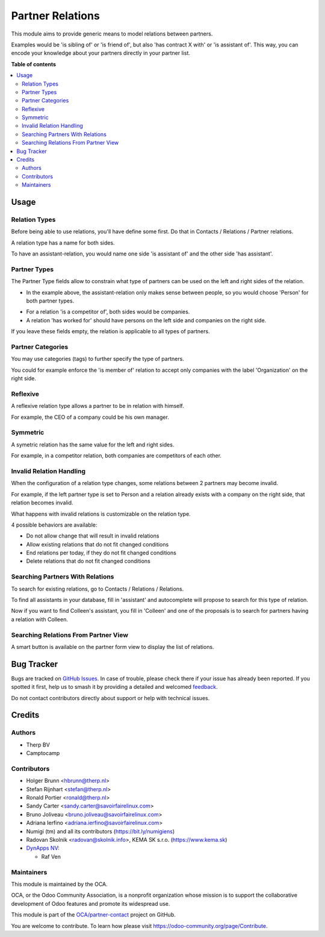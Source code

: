 =================
Partner Relations
=================

.. 
   !!!!!!!!!!!!!!!!!!!!!!!!!!!!!!!!!!!!!!!!!!!!!!!!!!!!
   !! This file is generated by oca-gen-addon-readme !!
   !! changes will be overwritten.                   !!
   !!!!!!!!!!!!!!!!!!!!!!!!!!!!!!!!!!!!!!!!!!!!!!!!!!!!
   !! source digest: sha256:85cf3dac713211bbac2a2b6f3d46d70a0f3ed1fd78f67bdfc48b0d7100f14f49
   !!!!!!!!!!!!!!!!!!!!!!!!!!!!!!!!!!!!!!!!!!!!!!!!!!!!

.. |badge1| image:: https://img.shields.io/badge/maturity-Beta-yellow.png
    :target: https://odoo-community.org/page/development-status
    :alt: Beta
.. |badge2| image:: https://img.shields.io/badge/licence-AGPL--3-blue.png
    :target: http://www.gnu.org/licenses/agpl-3.0-standalone.html
    :alt: License: AGPL-3
.. |badge3| image:: https://img.shields.io/badge/github-OCA%2Fpartner--contact-lightgray.png?logo=github
    :target: https://github.com/OCA/partner-contact/tree/17.0/partner_multi_relation
    :alt: OCA/partner-contact
.. |badge4| image:: https://img.shields.io/badge/weblate-Translate%20me-F47D42.png
    :target: https://translation.odoo-community.org/projects/partner-contact-17-0/partner-contact-17-0-partner_multi_relation
    :alt: Translate me on Weblate
.. |badge5| image:: https://img.shields.io/badge/runboat-Try%20me-875A7B.png
    :target: https://runboat.odoo-community.org/builds?repo=OCA/partner-contact&target_branch=17.0
    :alt: Try me on Runboat

|badge1| |badge2| |badge3| |badge4| |badge5|

This module aims to provide generic means to model relations between
partners.

Examples would be 'is sibling of' or 'is friend of', but also 'has
contract X with' or 'is assistant of'. This way, you can encode your
knowledge about your partners directly in your partner list.

**Table of contents**

.. contents::
   :local:

Usage
=====

Relation Types
--------------

Before being able to use relations, you'll have define some first. Do
that in Contacts / Relations / Partner relations.

|image|

A relation type has a name for both sides.

|image1|

To have an assistant-relation, you would name one side 'is assistant of'
and the other side 'has assistant'.

|image2|

Partner Types
-------------

The Partner Type fields allow to constrain what type of partners can be
used on the left and right sides of the relation.

-  In the example above, the assistant-relation only makes sense between
   people, so you would choose 'Person' for both partner types.

|image3|

-  For a relation 'is a competitor of', both sides would be companies.
-  A relation 'has worked for' should have persons on the left side and
   companies on the right side.

If you leave these fields empty, the relation is applicable to all types
of partners.

Partner Categories
------------------

You may use categories (tags) to further specify the type of partners.

You could for example enforce the 'is member of' relation to accept only
companies with the label 'Organization' on the right side.

|image4|

Reflexive
---------

A reflexive relation type allows a partner to be in relation with
himself.

For example, the CEO of a company could be his own manager.

|image5|

Symmetric
---------

A symetric relation has the same value for the left and right sides.

For example, in a competitor relation, both companies are competitors of
each other.

|image6|

Invalid Relation Handling
-------------------------

When the configuration of a relation type changes, some relations
between 2 partners may become invalid.

For example, if the left partner type is set to Person and a relation
already exists with a company on the right side, that relation becomes
invalid.

|image7|

What happens with invalid relations is customizable on the relation
type.

4 possible behaviors are available:

-  Do not allow change that will result in invalid relations
-  Allow existing relations that do not fit changed conditions
-  End relations per today, if they do not fit changed conditions
-  Delete relations that do not fit changed conditions

Searching Partners With Relations
---------------------------------

To search for existing relations, go to Contacts / Relations /
Relations.

|image8|

To find all assistants in your database, fill in 'assistant' and
autocomplete will propose to search for this type of relation.

|image9|

Now if you want to find Colleen's assistant, you fill in 'Colleen' and
one of the proposals is to search for partners having a relation with
Colleen.

|image10|

Searching Relations From Partner View
-------------------------------------

A smart button is available on the partner form view to display the list
of relations.

|image11|

|image12|

.. |image| image:: https://raw.githubusercontent.com/OCA/partner-contact/12.0/partner_multi_relation/static/description/relation_type_list.png
.. |image1| image:: https://raw.githubusercontent.com/OCA/partner-contact/12.0/partner_multi_relation/static/description/relation_type_form_empty.png
.. |image2| image:: https://raw.githubusercontent.com/OCA/partner-contact/12.0/partner_multi_relation/static/description/relation_type_form_name_filled.png
.. |image3| image:: https://raw.githubusercontent.com/OCA/partner-contact/12.0/partner_multi_relation/static/description/relation_type_form_partner_type_filled.png
.. |image4| image:: https://raw.githubusercontent.com/OCA/partner-contact/12.0/partner_multi_relation/static/description/relation_type_form_category_filled.png
.. |image5| image:: https://raw.githubusercontent.com/OCA/partner-contact/12.0/partner_multi_relation/static/description/relation_type_reflexive.png
.. |image6| image:: https://raw.githubusercontent.com/OCA/partner-contact/12.0/partner_multi_relation/static/description/relation_type_symmetric.png
.. |image7| image:: https://raw.githubusercontent.com/OCA/partner-contact/12.0/partner_multi_relation/static/description/relation_type_invalid_handling.png
.. |image8| image:: https://raw.githubusercontent.com/OCA/partner-contact/12.0/partner_multi_relation/static/description/search_relation.png
.. |image9| image:: https://raw.githubusercontent.com/OCA/partner-contact/12.0/partner_multi_relation/static/description/search_relation_2.png
.. |image10| image:: https://raw.githubusercontent.com/OCA/partner-contact/12.0/partner_multi_relation/static/description/search_relation_3.png
.. |image11| image:: https://raw.githubusercontent.com/OCA/partner-contact/12.0/partner_multi_relation/static/description/partner_form_view_smart_button.png
.. |image12| image:: https://raw.githubusercontent.com/OCA/partner-contact/12.0/partner_multi_relation/static/description/partner_form_view_smart_button_2.png

Bug Tracker
===========

Bugs are tracked on `GitHub Issues <https://github.com/OCA/partner-contact/issues>`_.
In case of trouble, please check there if your issue has already been reported.
If you spotted it first, help us to smash it by providing a detailed and welcomed
`feedback <https://github.com/OCA/partner-contact/issues/new?body=module:%20partner_multi_relation%0Aversion:%2017.0%0A%0A**Steps%20to%20reproduce**%0A-%20...%0A%0A**Current%20behavior**%0A%0A**Expected%20behavior**>`_.

Do not contact contributors directly about support or help with technical issues.

Credits
=======

Authors
-------

* Therp BV
* Camptocamp

Contributors
------------

-  Holger Brunn <hbrunn@therp.nl>
-  Stefan Rijnhart <stefan@therp.nl>
-  Ronald Portier <ronald@therp.nl>
-  Sandy Carter <sandy.carter@savoirfairelinux.com>
-  Bruno Joliveau <bruno.joliveau@savoirfairelinux.com>
-  Adriana Ierfino <adriana.ierfino@savoirfairelinux.com>
-  Numigi (tm) and all its contributors (https://bit.ly/numigiens)
-  Radovan Skolnik <radovan@skolnik.info>, KEMA SK s.r.o.
   (https://www.kema.sk)
-  `DynApps NV <https://www.dynapps.be>`__:

   -  Raf Ven

Maintainers
-----------

This module is maintained by the OCA.

.. image:: https://odoo-community.org/logo.png
   :alt: Odoo Community Association
   :target: https://odoo-community.org

OCA, or the Odoo Community Association, is a nonprofit organization whose
mission is to support the collaborative development of Odoo features and
promote its widespread use.

This module is part of the `OCA/partner-contact <https://github.com/OCA/partner-contact/tree/17.0/partner_multi_relation>`_ project on GitHub.

You are welcome to contribute. To learn how please visit https://odoo-community.org/page/Contribute.
